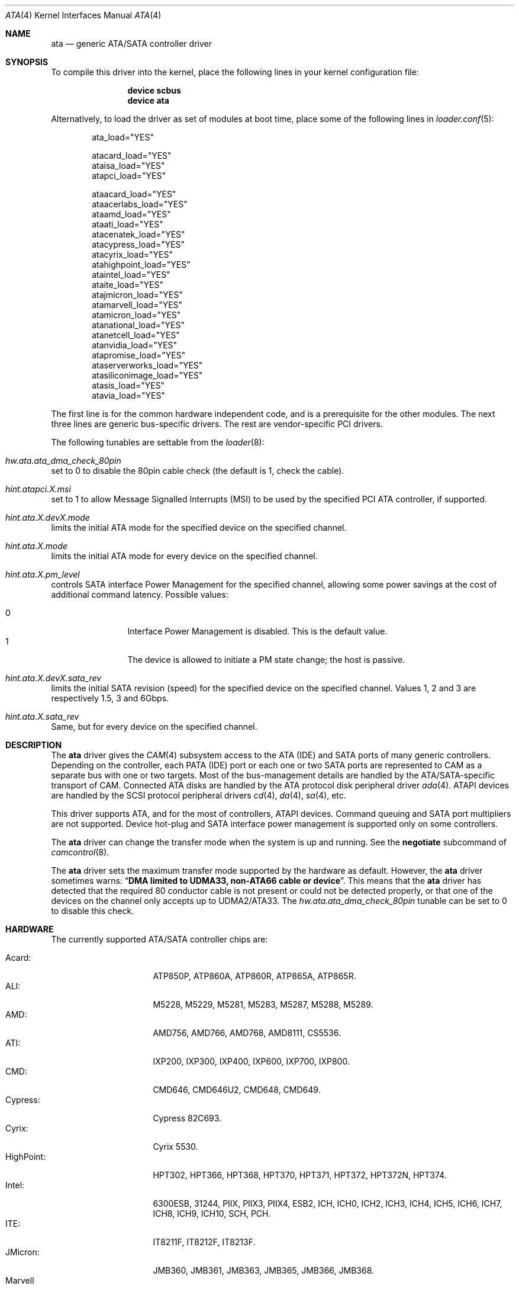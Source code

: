 .\" Copyright (c) 2011 Alexander Motin <mav@FreeBSD.org>
.\" All rights reserved.
.\"
.\" Redistribution and use in source and binary forms, with or without
.\" modification, are permitted provided that the following conditions
.\" are met:
.\" 1. Redistributions of source code must retain the above copyright
.\"    notice, this list of conditions and the following disclaimer.
.\" 2. Redistributions in binary form must reproduce the above copyright
.\"    notice, this list of conditions and the following disclaimer in the
.\"    documentation and/or other materials provided with the distribution.
.\"
.\" THIS SOFTWARE IS PROVIDED BY THE AUTHOR AND CONTRIBUTORS ``AS IS'' AND
.\" ANY EXPRESS OR IMPLIED WARRANTIES, INCLUDING, BUT NOT LIMITED TO, THE
.\" IMPLIED WARRANTIES OF MERCHANTABILITY AND FITNESS FOR A PARTICULAR PURPOSE
.\" ARE DISCLAIMED.  IN NO EVENT SHALL THE AUTHOR OR CONTRIBUTORS BE LIABLE
.\" FOR ANY DIRECT, INDIRECT, INCIDENTAL, SPECIAL, EXEMPLARY, OR CONSEQUENTIAL
.\" DAMAGES (INCLUDING, BUT NOT LIMITED TO, PROCUREMENT OF SUBSTITUTE GOODS
.\" OR SERVICES; LOSS OF USE, DATA, OR PROFITS; OR BUSINESS INTERRUPTION)
.\" HOWEVER CAUSED AND ON ANY THEORY OF LIABILITY, WHETHER IN CONTRACT, STRICT
.\" LIABILITY, OR TORT (INCLUDING NEGLIGENCE OR OTHERWISE) ARISING IN ANY WAY
.\" OUT OF THE USE OF THIS SOFTWARE, EVEN IF ADVISED OF THE POSSIBILITY OF
.\" SUCH DAMAGE.
.\"
.\" $FreeBSD: head/share/man/man4/ata.4 281793 2015-04-20 21:19:26Z joel $
.\"
.Dd March 23, 2015
.Dt ATA 4
.Os
.Sh NAME
.Nm ata
.Nd generic ATA/SATA controller driver
.Sh SYNOPSIS
To compile this driver into the kernel, place the following lines in your
kernel configuration file:
.Bd -ragged -offset indent
.Cd "device scbus"
.Cd "device ata"
.Ed
.Pp
Alternatively, to load the driver as set of modules at boot time,
place some of the following lines in
.Xr loader.conf 5 :
.Bd -literal -offset indent
ata_load="YES"

atacard_load="YES"
ataisa_load="YES"
atapci_load="YES"

ataacard_load="YES"
ataacerlabs_load="YES"
ataamd_load="YES"
ataati_load="YES"
atacenatek_load="YES"
atacypress_load="YES"
atacyrix_load="YES"
atahighpoint_load="YES"
ataintel_load="YES"
ataite_load="YES"
atajmicron_load="YES"
atamarvell_load="YES"
atamicron_load="YES"
atanational_load="YES"
atanetcell_load="YES"
atanvidia_load="YES"
atapromise_load="YES"
ataserverworks_load="YES"
atasiliconimage_load="YES"
atasis_load="YES"
atavia_load="YES"
.Ed
.Pp
The first line is for the common hardware independent code, and is a
prerequisite for the other modules.
The next three lines are generic bus-specific drivers.
The rest are vendor-specific PCI drivers.
.Pp
The following tunables are settable from the
.Xr loader 8 :
.Bl -ohang
.It Va hw.ata.ata_dma_check_80pin
set to 0 to disable the 80pin cable check (the default is 1, check the cable).
.It Va hint.atapci.X.msi
set to 1 to allow Message Signalled Interrupts (MSI) to be used by the
specified PCI ATA controller, if supported.
.It Va hint.ata.X.devX.mode
limits the initial ATA mode for the specified device on the specified channel.
.It Va hint.ata.X.mode
limits the initial ATA mode for every device on the specified channel.
.It Va hint.ata.X.pm_level
controls SATA interface Power Management for the specified channel,
allowing some power savings at the cost of additional command latency.
Possible values:
.Pp
.Bl -tag -width 4n -offset indent -compact
.It 0
Interface Power Management is disabled.
This is the default value.
.It 1
The device is allowed to initiate a PM state change; the host is passive.
.El
.It Va hint.ata. Ns Ar X Ns Va .dev Ns Ar X Ns Va .sata_rev
limits the initial SATA revision (speed) for the specified device
on the specified channel.
Values 1, 2 and 3 are respectively 1.5, 3 and 6Gbps.
.It Va hint.ata. Ns Ar X Ns Va .sata_rev
Same, but for every device on the specified channel.
.El
.Sh DESCRIPTION
The
.Nm
driver gives the
.Xr CAM 4
subsystem access to the ATA (IDE) and SATA ports
of many generic controllers.
Depending on the controller, each PATA (IDE)
port or each one or two SATA ports are
represented to CAM as a separate bus with one or two targets.
Most of the bus-management details are handled by the ATA/SATA-specific
transport of CAM.
Connected ATA disks are handled by the ATA protocol disk peripheral driver
.Xr ada 4 .
ATAPI devices are handled by the SCSI protocol peripheral drivers
.Xr cd 4 ,
.Xr da 4 ,
.Xr sa 4 ,
etc.
.Pp
This driver supports ATA, and for the most of controllers, ATAPI devices.
Command queuing and SATA port multipliers are not supported.
Device hot-plug and SATA interface power management is supported only on
some controllers.
.Pp
The
.Nm
driver can change the transfer mode when the system is up and running.
See the
.Cm negotiate
subcommand of
.Xr camcontrol 8 .
.Pp
The
.Nm
driver sets the maximum transfer mode supported by the hardware as default.
However, the
.Nm
driver sometimes warns:
.Dq Sy "DMA limited to UDMA33, non-ATA66 cable or device".
This means that
the
.Nm
driver has detected that the required 80 conductor cable is not present
or could not be detected properly,
or that one of the devices on the channel only accepts up
to UDMA2/ATA33.
The
.Va hw.ata.ata_dma_check_80pin
tunable can be set to 0 to disable this check.
.Sh HARDWARE
The currently supported ATA/SATA controller chips are:
.Pp
.Bl -tag -width "Silicon Image:" -compact
.It Acard:
ATP850P, ATP860A, ATP860R, ATP865A, ATP865R.
.It ALI:
M5228, M5229, M5281, M5283, M5287, M5288, M5289.
.It AMD:
AMD756, AMD766, AMD768, AMD8111, CS5536.
.It ATI:
IXP200, IXP300, IXP400, IXP600, IXP700, IXP800.
.It CMD:
CMD646, CMD646U2, CMD648, CMD649.
.It Cypress:
Cypress 82C693.
.It Cyrix:
Cyrix 5530.
.It HighPoint:
HPT302, HPT366, HPT368, HPT370, HPT371, HPT372, HPT372N, HPT374.
.It Intel:
6300ESB, 31244, PIIX, PIIX3, PIIX4, ESB2, ICH, ICH0, ICH2, ICH3, ICH4, ICH5,
ICH6, ICH7, ICH8, ICH9, ICH10, SCH, PCH.
.It ITE:
IT8211F, IT8212F, IT8213F.
.It JMicron:
JMB360, JMB361, JMB363, JMB365, JMB366, JMB368.
.It Marvell
88SE6101, 88SE6102, 88SE6111, 88SE6121, 88SE6141, 88SE6145.
.It National:
SC1100.
.It NetCell:
NC3000, NC5000.
.It nVidia:
nForce, nForce2, nForce2 MCP, nForce3, nForce3 MCP, nForce3 Pro, nForce4,
MCP51, MCP55, MCP61, MCP65, MCP67, MCP73, MCP77, MCP79, MCP89.
.It Promise:
PDC20246, PDC20262, PDC20263, PDC20265, PDC20267, PDC20268, PDC20269, PDC20270,
PDC20271, PDC20275, PDC20276, PDC20277, PDC20318, PDC20319, PDC20371, PDC20375,
PDC20376, PDC20377, PDC20378, PDC20379, PDC20571, PDC20575, PDC20579, PDC20580,
PDC20617, PDC20618, PDC20619, PDC20620, PDC20621, PDC20622, PDC40518, PDC40519,
PDC40718, PDC40719.
.It ServerWorks:
HT1000, ROSB4, CSB5, CSB6, K2, Frodo4, Frodo8.
.It Silicon Image:
SiI0680, SiI3112, SiI3114, SiI3512.
.It SiS:
SIS180, SIS181, SIS182, SIS5513, SIS530, SIS540, SIS550, SIS620, SIS630,
SIS630S, SIS633, SIS635, SIS730, SIS733, SIS735, SIS745, SIS961, SIS962,
SIS963, SIS964, SIS965.
.It VIA:
VT6410, VT6420, VT6421, VT82C586, VT82C586B, VT82C596, VT82C596B, VT82C686,
VT82C686A, VT82C686B, VT8231, VT8233, VT8233A, VT8233C, VT8235, VT8237,
VT8237A, VT8237S, VT8251, CX700, VX800, VX855, VX900.
.El
.Pp
Some of above chips can be configured for AHCI mode.
In such case they are supported by
.Xr ahci 4
driver instead.
.Pp
Unknown ATA chipsets are supported in PIO modes, and if the standard
busmaster DMA registers are present and contain valid setup, DMA is
also enabled, although the max mode is limited to UDMA33, as it is
not known what the chipset can do and how to program it.
.Sh NOTES
Please remember that in order to use UDMA4/ATA66 and above modes you
.Em must
use 80 conductor cables.
Please assure that ribbon cables are no longer than 45cm.
In case of rounded ATA cables, the length depends on the
quality of the cables.
SATA cables can be up to 1m long according to the specification.
External SATA cables can be 2m long and more, but not all controllers
work well on long cables, especially at high speeds.
.Sh SEE ALSO
.Xr ada 4 ,
.Xr ahci 4 ,
.Xr cam 4 ,
.Xr cd 4 ,
.Xr mvs 4 ,
.Xr siis 4 ,
.Xr camcontrol 8
.Sh HISTORY
The
.Nm
driver first appeared in
.Fx 4.0 .
It was turned into a
.Xr CAM 4
interface module in
.Fx 9.0 .
.Sh AUTHORS
.An Alexander Motin Aq Mt mav@FreeBSD.org
.An S\(/oren Schmidt Aq Mt sos@FreeBSD.org
